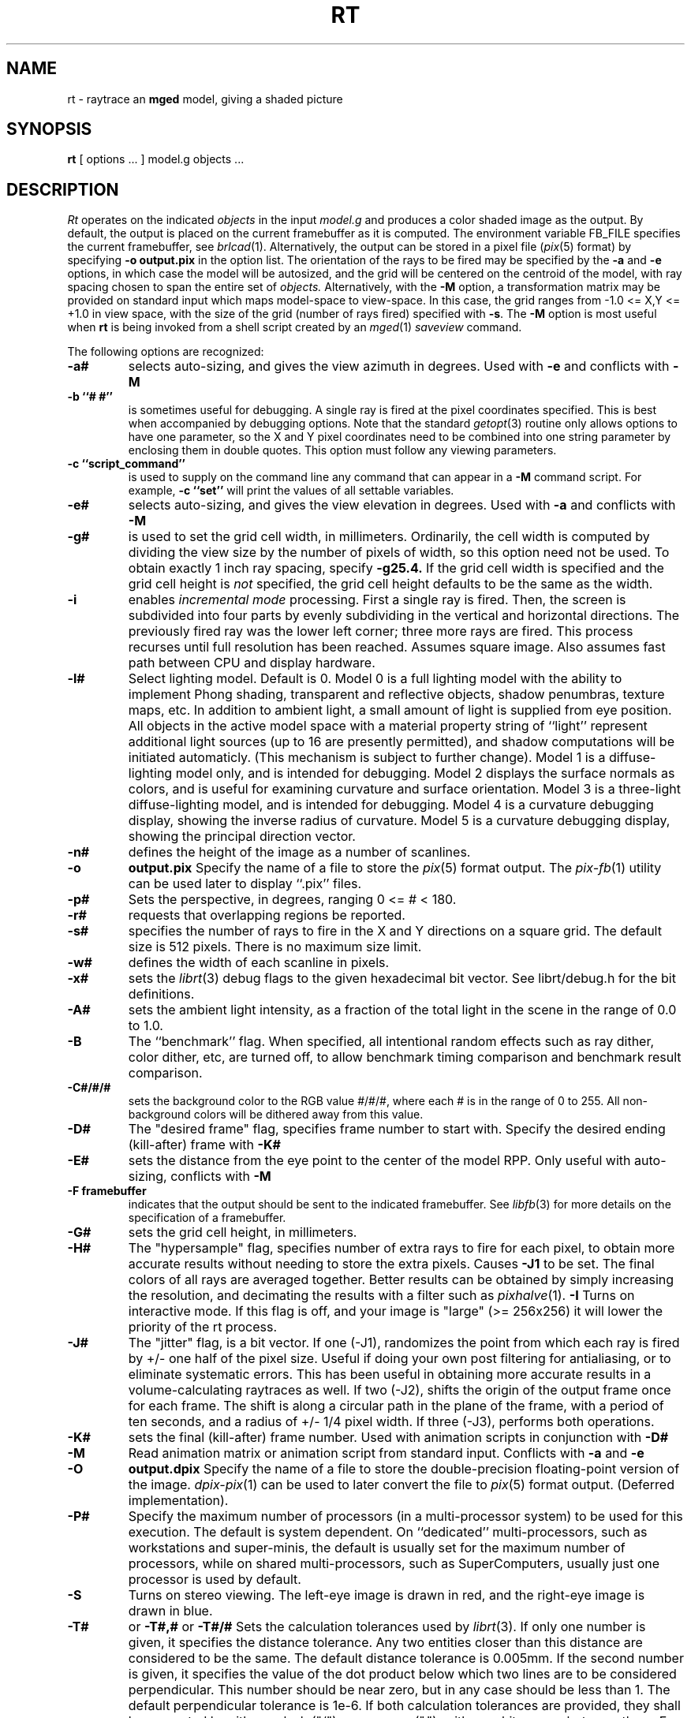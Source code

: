 .TH RT 1 BRL/CAD
.SH NAME
rt \- raytrace an \fBmged\fP model, giving a shaded picture
.SH SYNOPSIS
.B rt
[ options ... ]
model.g
objects ...
.SH DESCRIPTION
.I Rt
operates on the indicated
.I objects
in the input
.I model.g
and produces a color shaded image as the output.
By default, the output is placed on the current framebuffer
as it is computed.  The environment variable FB_FILE specifies
the current framebuffer, see
.IR brlcad (1).
Alternatively, the output can be stored in a pixel file
.RI ( pix (5)
format)
by specifying
.B \-o
.B output.pix
in the option list.
The orientation of the rays to be fired may be specified by
the
.B \-a
and
.B \-e
options, in which case the model will be autosized, and the grid
will be centered on the centroid of the model, with ray spacing
chosen to span the entire set of
.I objects.
Alternatively,
with the
.B \-M
option, a transformation matrix may be provided on standard input
which maps model-space to view-space.
In this case, the grid ranges from -1.0 <= X,Y <= +1.0 in view space,
with the size of the grid (number of rays fired) specified with
.BR \-s .
The
.B \-M
option is most useful when
.B rt
is being invoked from a shell script created by an
.IR mged (1)
\fIsaveview\fR command.
.LP
The following options are recognized:
.TP
.B \-a#
selects auto-sizing, and gives the view azimuth in degrees.  Used with
.B \-e
and conflicts with
.B \-M
.TP
.B \-b ``# #''
is sometimes useful for debugging.  A single ray is fired at the pixel
coordinates specified.
This is best when accompanied by debugging options.  Note that the standard
.IR getopt (3)
routine only allows options to have one parameter, so the X and Y
pixel coordinates need to be combined into one string parameter by enclosing
them in double quotes.  This option must follow any viewing parameters.
.TP
.B \-c ``script_command''
is used to supply on the command line any command that can appear
in a
.B \-M
command script.
For example,
.B \-c ``set''
will print the values of all settable variables.
.TP
.B \-e#
selects auto-sizing, and gives the view elevation in degrees.  Used with
.B \-a
and conflicts with
.B \-M
.TP
.B \-g#
is used to set the grid cell width, in millimeters.
Ordinarily, the cell width is computed by dividing the view size by
the number of pixels of width, so this option need not be used.
To obtain exactly 1 inch ray spacing, specify
.B \-g25.4.
If the grid cell width is specified and
the grid cell height is \fInot\fR specified,
the grid cell height defaults to be the same as the width.
.TP
.B \-i
enables \fIincremental mode\fR processing.
First a single ray is fired.
Then, the screen is subdivided into four parts by evenly subdividing
in the vertical and horizontal directions.
The previously fired ray was the lower left corner;
three more rays are fired.
This process recurses until full resolution has been reached.
Assumes square image.
Also assumes fast path between CPU and display hardware.
.TP
.B \-l#
Select lighting model.  Default is 0.
Model 0 is a full lighting model with the ability to implement
Phong shading, transparent and reflective objects, shadow penumbras,
texture maps, etc.
In addition to ambient light, a small amount of light is
supplied from eye position.
All objects in the active model space with a material property
string of ``light'' represent additional light sources
(up to 16 are presently permitted),
and shadow computations will be initiated automaticly.
(This mechanism is subject to further change).
Model 1 is a diffuse-lighting model only, and is intended for
debugging.
Model 2 displays the surface normals as colors, and is useful
for examining curvature and surface orientation.
Model 3 is a three-light diffuse-lighting model, and is intended
for debugging.
Model 4 is a curvature debugging display, showing the inverse
radius of curvature.
Model 5 is a curvature debugging display, showing the principal
direction vector.
.TP
.B \-n#
defines the height of the image as a number of scanlines.
.TP
.B \-o
.B output.pix
Specify the name of a file to store the
.IR pix (5)
format output.
The
.IR pix-fb (1)
utility can be used later to display ``.pix'' files.
.TP
.B \-p#
Sets the perspective, in degrees, ranging  0 <= # < 180.
.TP
.B \-r#
requests that overlapping regions be reported.
.TP
.B \-s#
specifies the
number of rays to fire in the X and Y directions on a square grid.
The default size is 512 pixels.
There is no maximum size limit.
.TP
.B \-w#
defines the width of each scanline in pixels.
.TP
.B \-x#
sets the
.IR librt (3)
debug flags to the given hexadecimal bit vector.
See librt/debug.h for the bit definitions.
.TP
.B \-A#
sets the ambient light intensity,
as a fraction of the total light in the scene
in the range of 0.0 to 1.0.
.TP
.B \-B
The ``benchmark'' flag.  When specified, all intentional random effects
such as ray dither, color dither, etc, are turned off, to allow
benchmark timing comparison and benchmark result comparison.
.TP
.B \-C#/#/#
sets the background color to the RGB value #/#/#, where each #
is in the range of 0 to 255.
All non-background colors will be dithered away from this value.
.TP
.B \-D#
The "desired frame" flag, specifies frame number to start with.
Specify the desired ending (kill-after) frame with
.B \-K#
.TP
.B \-E#
sets the distance from the eye point to the center of the model RPP.
Only useful with auto-sizing, conflicts with
.B \-M
.TP
.B \-F\ framebuffer
indicates that the output should be sent to the indicated framebuffer.
See
.IR libfb (3)
for more details on the specification of a framebuffer.
.TP
.B \-G#
sets the grid cell height, in millimeters.
.TP
.B \-H#
The "hypersample" flag, specifies number of extra rays to fire
for each pixel, to obtain more accurate results
without needing to store the extra pixels.
Causes
.B \-J1
to be set.
The final colors of all rays are averaged together.
Better results can be obtained by simply increasing the resolution,
and decimating the results with a filter such as
.IR pixhalve (1).
.B \-I
Turns on interactive mode.  If this flag is off, and your image is
"large" (>= 256x256) it will lower the priority of the rt process.
.TP
.B \-J#
The "jitter" flag, is a bit vector.
If one (-J1), randomizes the point from which each ray
is fired by +/- one half of the pixel size.  Useful if doing your own
post filtering for antialiasing, or to eliminate systematic
errors.  This has been useful in obtaining more accurate results
in a volume-calculating raytraces as well.
If two (-J2), shifts the origin of the output frame once for each frame.
The shift is along a circular path in the plane of the frame,
with a period of ten seconds, and a radius of +/- 1/4 pixel width.
If three (-J3), performs both operations.
.TP
.B \-K#
sets the final (kill-after) frame number.
Used with animation scripts in conjunction with
.B \-D#
.TP
.B \-M
Read animation matrix or animation script from standard input.
Conflicts with
.B \-a
and
.B \-e
.TP
.B \-O
.B output.dpix
Specify the name of a file to store the double-precision floating-point
version of the image.
.IR dpix-pix (1)
can be used to later convert the file to
.IR pix (5)
format output.
(Deferred implementation).
.TP
.B \-P#
Specify the maximum number of processors (in a multi-processor system) to be
used for this execution.  The default is system dependent.
On ``dedicated'' multi-processors, such as workstations and super-minis,
the default is usually set for the maximum number of processors,
while on shared multi-processors, such as SuperComputers,
usually just one processor is used by default.
.TP
.B \-S
Turns on stereo viewing.
The left-eye image is drawn in red,
and the right-eye image is drawn in blue.
.TP
.B \-T#
or
.B \-T#,#
or
.B \-T#/#
Sets the calculation tolerances used by
.IR librt (3).
If only one number is given, it specifies the distance tolerance.
Any two entities closer than this distance are considered to be the same.
The default distance tolerance is 0.005mm.
If the second number is given, it specifies the value of the dot product
below which two lines are to be considered perpendicular.
This number should be near zero, but in any case should be less than 1.
The default perpendicular tolerance is 1e-6.
If both calculation tolerances are provided, they shall be separated
by either a slash ("/") or a comma (","), with no white space between them.
For example, the default tolerances would be specified as
.B \-T0.005/1e-6
on the command line.
.TP
.B \-U#
Sets the "use_air" value.
Default is 0, which ignores regions that have non-zero aircode values.
.TP
.B \-V#
Sets the view aspect.  This is the ratio of width over height and can
be specified as either a fraction or a colon-separated ratio.
For example, the NTSC aspect ratio can be specified by either
.B \-V1.33
or
.B \V4:3
.TP
.B \-X#
Turns on the
.I rt (1)
program debugging flags.  See rt/rdebug.h for the meaning of these bits.
.PP
The
.B rt
program is a simple front-end to
.IR librt (3)
which can be invoked directly, or via the
.B rt
command in
.IR mged (1).
.SH "SEE ALSO"
brlcad(1), mged(1), lgt(1), pix-fb(1), rtray(1), rtpp(1),
librt(3), ray(5V), pix(5).
.SH DIAGNOSTICS
Numerous error conditions are possible.
Descriptive messages are printed on standard error.
.SH AUTHOR
Michael John Muuss
.SH SOURCE
SECAD/VLD Computing Consortium, Bldg 394
.br
The U. S. Army Research Laboratory
.br
Aberdeen Proving Ground, Maryland  21005
.SH COPYRIGHT
This software is Copyright (C) 1985-1995 by the United States Army.
All rights reserved.
.SH BUGS
Most deficiencies observed while using the
.B rt
program are usually with the
.IR librt (3)
package instead.
.SH "BUG REPORTS"
Reports of bugs or problems should be submitted via electronic
mail to <CAD@ARL.MIL>, or via the "cadbug.sh" script.
